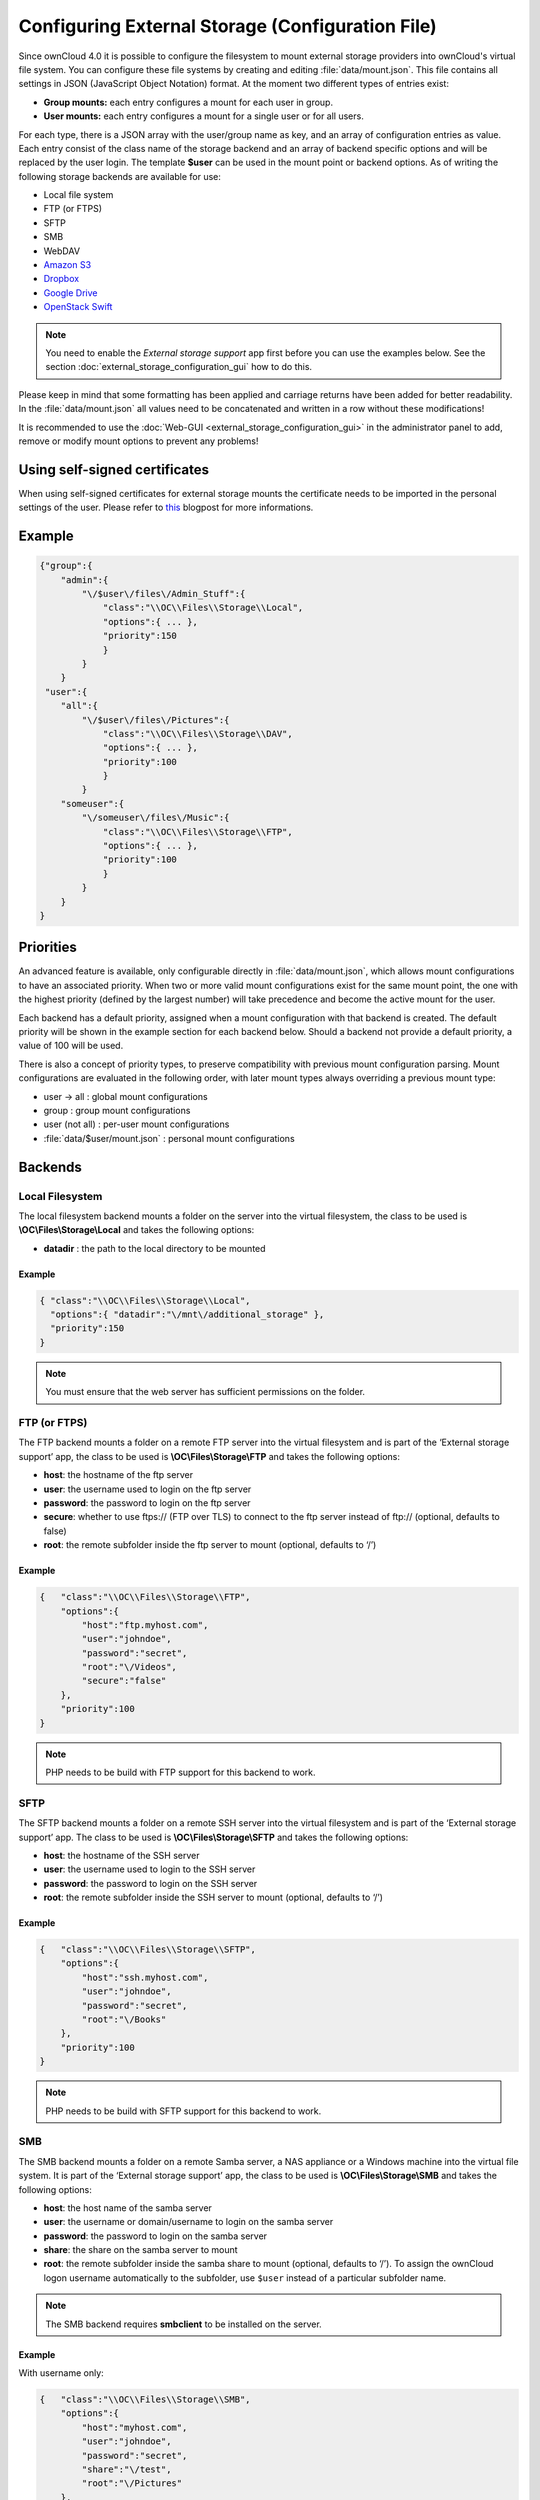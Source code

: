 Configuring External Storage (Configuration File)
=================================================

Since ownCloud 4.0 it is possible to configure the filesystem to mount external
storage providers into ownCloud's virtual file system. You can configure these
file systems by creating and editing :file:`data/mount.json`. This file contains
all settings in JSON (JavaScript Object Notation) format. At the moment two
different types of entries exist:

-  **Group mounts:** each entry configures a mount for each user in group.
-  **User mounts:** each entry configures a mount for a single user or for all
   users.

For each type, there is a JSON array with the user/group name as key, and an
array of configuration entries as value. Each entry consist of the class name
of the storage backend and an array of backend specific options and will be
replaced by the user login. The template **$user** can be used in the mount
point or backend options. As of writing the following storage backends are
available for use:

-  Local file system
-  FTP (or FTPS)
-  SFTP
-  SMB
-  WebDAV
-  `Amazon S3`_
-  `Dropbox`_
-  `Google Drive`_
-  `OpenStack Swift`_

.. note:: You need to enable the `External storage support` app first before you
   can use the examples below. See the section :doc:`external_storage_configuration_gui`
   how to do this.

Please keep in mind that some formatting has been applied and carriage returns
have been added for better readability. In the :file:`data/mount.json` all
values need to be concatenated and written in a row without these modifications!

It is recommended to use the :doc:`Web-GUI <external_storage_configuration_gui>` in the
administrator panel to add, remove or modify mount options to prevent any problems!

Using self-signed certificates
------------------------------

When using self-signed certificates for external storage mounts the certificate
needs to be imported in the personal settings of the user. Please refer to `this <http://ownclouden.blogspot.de/2014/11/owncloud-https-external-mount.html>`_
blogpost for more informations.

Example
-------

.. code-block:: json

    {"group":{
        "admin":{
            "\/$user\/files\/Admin_Stuff":{
                "class":"\\OC\\Files\\Storage\\Local",
                "options":{ ... },
                "priority":150
                }
            }
        }
     "user":{
        "all":{
            "\/$user\/files\/Pictures":{
                "class":"\\OC\\Files\\Storage\\DAV",
                "options":{ ... },
                "priority":100
                }
            }
        "someuser":{
            "\/someuser\/files\/Music":{
                "class":"\\OC\\Files\\Storage\\FTP",
                "options":{ ... },
                "priority":100
                }
            }
        }
    }

Priorities
----------

An advanced feature is available, only configurable directly in
:file:`data/mount.json`, which allows mount configurations to have an associated
priority. When two or more valid mount configurations exist for the same mount point,
the one with the highest priority (defined by the largest number) will take precedence
and become the active mount for the user.

Each backend has a default priority, assigned when a mount configuration with that
backend is created. The default priority will be shown in the example section for
each backend below. Should a backend not provide a default priority, a value of 100
will be used.

There is also a concept of priority types, to preserve compatibility with
previous mount configuration parsing. Mount configurations are evaluated in the
following order, with later mount types always overriding a previous mount type:

-  user -> all : global mount configurations
-  group : group mount configurations
-  user (not all) : per-user mount configurations
-  :file:`data/$user/mount.json` : personal mount configurations

Backends
--------

Local Filesystem
~~~~~~~~~~~~~~~~

The local filesystem backend mounts a folder on the server into the virtual
filesystem, the class to be used is **\\OC\\Files\\Storage\\Local**\  and
takes the following options:

-  **datadir** : the path to the local directory to be mounted


Example
^^^^^^^

.. code-block:: json

    { "class":"\\OC\\Files\\Storage\\Local",
      "options":{ "datadir":"\/mnt\/additional_storage" },
      "priority":150
    }

.. note:: You must ensure that the web server has sufficient permissions on the folder.

FTP (or FTPS)
~~~~~~~~~~~~~

The FTP backend mounts a folder on a remote FTP server into the virtual
filesystem and is part of the ‘External storage support’ app, the class
to be used is **\\OC\\Files\\Storage\\FTP**\  and takes the following
options:

-  **host**: the hostname of the ftp server
-  **user**: the username used to login on the ftp server
-  **password**: the password to login on the ftp server
-  **secure**: whether to use ftps:// (FTP over TLS) to connect to the ftp
   server instead of ftp:// (optional, defaults to false)
-  **root**: the remote subfolder inside the ftp server to mount (optional, defaults
   to ‘/’)


Example
^^^^^^^

.. code-block:: json

    {   "class":"\\OC\\Files\\Storage\\FTP",
        "options":{
            "host":"ftp.myhost.com",
            "user":"johndoe",
            "password":"secret",
            "root":"\/Videos",
            "secure":"false"
        },
        "priority":100
    }

.. note:: PHP needs to be build with FTP support for this backend to work.

SFTP
~~~~

The SFTP backend mounts a folder on a remote SSH server into the virtual
filesystem and is part of the ‘External storage support’ app. The class
to be used is **\\OC\\Files\\Storage\\SFTP**\  and takes the following
options:

-  **host**: the hostname of the SSH server
-  **user**: the username used to login to the SSH server
-  **password**: the password to login on the SSH server
-  **root**: the remote subfolder inside the SSH server to mount (optional, defaults
   to ‘/’)


Example
^^^^^^^

.. code-block:: json

    {   "class":"\\OC\\Files\\Storage\\SFTP",
        "options":{
            "host":"ssh.myhost.com",
            "user":"johndoe",
            "password":"secret",
            "root":"\/Books"
        },
        "priority":100
    }

.. note:: PHP needs to be build with SFTP support for this backend to work.

SMB
~~~
The SMB backend mounts a folder on a remote Samba server, a NAS appliance or
a Windows machine into the virtual file system. It is part of the ‘External
storage support’ app, the class to be used is **\\OC\\Files\\Storage\\SMB**\  and
takes the following options:

-  **host**: the host name of the samba server
-  **user**: the username or domain/username to login on the samba server
-  **password**: the password to login on the samba server
-  **share**: the share on the samba server to mount
-  **root**: the remote subfolder inside the samba share to mount (optional, defaults
   to ‘/’). To assign the ownCloud logon username automatically to the subfolder, use ``$user`` instead of a particular subfolder name.

.. note:: The SMB backend requires **smbclient** to be installed on the server.

Example
^^^^^^^
With username only:

.. code-block:: json

    {   "class":"\\OC\\Files\\Storage\\SMB",
        "options":{
            "host":"myhost.com",
            "user":"johndoe",
            "password":"secret",
            "share":"\/test",
            "root":"\/Pictures"
        },
        "priority":100
    }
    
With domainname and username:

.. code-block:: json

    {   "class":"\\OC\\Files\\Storage\\SMB",
        "options":{
            "host":"myhost.com",
            "user":"domain\/johndoe",
            "password":"secret",
            "share":"\/test",
            "root":"\/Pictures"
        },
        "priority":100
    }

WebDAV
~~~~~~

The WebDAV backend mounts a folder on a remote WebDAV server into the
virtual filesystem and is part of the ‘External storage support’ app,
the class to be used is **\\OC\\Files\\Storage\\DAV**\  and takes the
following options:

-  **host**: the hostname of the webdav server.
-  **user**: the username used to login on the webdav server
-  **password**: the password to login on the webdav server
-  **secure**: whether to use https:// to connect to the webdav server
   instead of http:// (optional, defaults to false)
-  **root**: the remote subfolder inside the webdav server to mount (optional,
   defaults to ‘/’)


Example
^^^^^^^

.. code-block:: json

    {   "class":"\\OC\\Files\\Storage\\DAV",
        "options":{
            "host":"myhost.com\/webdav.php",
            "user":"johndoe",
            "password":"secret",
            "secure":"true"
        },
        "priority":100
    }

Amazon S3
~~~~~~~~~

The Amazon S3 backend mounts a bucket in the Amazon cloud into the virtual
filesystem and is part of the ‘External storage support’ app, the class to
be used is **\\OC\\Files\\Storage\\AmazonS3**\  and takes the following
options:

-  **key**: the key to login to the Amazon cloud
-  **secret**: the secret to login to the Amazon cloud
-  **bucket**: the bucket in the Amazon cloud to mount


Example
^^^^^^^

.. code-block:: json

    {   "class":"\\OC\\Files\\Storage\\AmazonS3",
        "options":{
            "key":"key",
            "secret":"secret",
            "bucket":"bucket"
        },
        "priority":100
    }

Dropbox
~~~~~~~

The Dropbox backend mounts a dropbox in the Dropbox cloud into the virtual
filesystem and is part of the ‘External storage support’ app, the class to
be used is **\\OC\\Files\\Storage\\Dropbox**\  and takes the following options:

-  **configured**: whether the drive has been configured or not (true or false)
-  **app_key**: the app key to login to your Dropbox
-  **app_secret**: the app secret to login to your Dropbox
-  **token**: the OAuth token to login to your Dropbox
-  **token_secret**: the OAuth secret to login to your Dropbox


Example
^^^^^^^

.. code-block:: json

    {   "class":"\\OC\\Files\\Storage\\Dropbox",
        "options":{
            "configured":"#configured",
            "app_key":"key",
            "app_secret":"secret",
            "token":"#token",
            "token_secret":"#token_secret"
        },
        "priority":100
    }

Google Drive
~~~~~~~~~~~~

The Google Drive backend mounts a share in the Google cloud into the virtual
filesystem and is part of the ‘External storage support’ app, the class to
be used is **\\OC\\Files\\Storage\\Google**\  and is done via an OAuth2.0 request.
That means that the App must be registered through the Google APIs Console.
The result of the registration process is a set of values (incl. client_id, client_secret).
It takes the following options:

-  **configured**: whether the drive has been configured or not (true or false)
-  **client_id**: the client id to login to the Google drive
-  **client_secret**: the client secret to login to the Google drive
-  **token**: a compound value including access and refresh tokens

Example
^^^^^^^

.. code-block:: json

    {   "class":"\\OC\\Files\\Storage\\Google",
        "options":{
            "configured":"#configured",
            "client_id":"#client_id",
            "client_secret":"#client_secret",
            "token":"#token"
        },
        "priority":100
    }

OpenStack Swift
~~~~~~~~~~~~~~~

The Swift backend mounts a container on an OpenStack Object Storage server
into the virtual filesystem and is part of the ‘External storage support’
app, the class to be used is **\\OC\\Files\\Storage\\SWIFT**\  and takes
the following options:

-  **host**: the hostname of the authentication server for the swift
   storage.
-  **user**: the username used to login on the swift server
-  **token**: the authentication token to login on the swift server
-  **secure**: whether to use ftps:// to connect to the swift server instead
   of ftp:// (optional, defaults to false)
-  **root**: the container inside the swift server to mount (optional,
   defaults to ‘/’)

Example
^^^^^^^

.. code-block:: json

    {   "class":"\\OC\\Files\\Storage\\SWIFT",
        "options":{
            "host":"swift.myhost.com\/auth",
            "user":"johndoe",
            "token":"secret",
            "root":"\/Videos",
            "secure":"true"
        },
        "priority":100
    }

External Storage Password Management
------------------------------------
    
ownCloud handles passwords for external mounts differently than regular 
ownCloud user passwords.

The regular user and file share passwords (when you use the default ownCloud 
user backend) are stored using a strong cryptographically secure hashing 
mechanism in the database. On a new user account with a new password, the 
password is hashed and stored in the ownCloud database. The plain-text password 
is never stored. When the user logs in, the hash of the password they enter is 
compared with the hash in the database. When the hashes match the user is 
allowed access. These are not recoverable, so when a user loses a password the 
only option is to create a new password.

Passwords which are used to connect against external storage (e.g. 
SMB or FTP), there we have to differentiate again between different 
implementations:

1. **Login with ownCloud credentials** 

When a mountpoint has this option, for example ``SMB / CIFS using OC login``, 
the password will be intercepted when a user logs in and written to the PHP 
session (which is a file on the filesystem), and written encrypted into the 
session with a key from the configuration file. Every time that password is 
required ownCloud reads it from the PHP session file.

When you use this option, features such as sharing will not work properly from 
that mountpoint when the user is not logged-in.

Depending on the implementation of the application, this means that the password 
could get leaked in the ``ps`` output, as we use ``smbclient`` for SMB storage 
access in the community version. There is a `bug report on this 
<https://github.com/owncloud/core/issues/6092>`_. Consequently, we're currently 
evaluating an alternative approach accessing the library directly, and thus not 
leaking the password anymore. This is already implemented in the Enterprise 
Edition in our Windows Network Drive application, and it will get into the 
community version once we have streamlined the code of the ``files_external`` 
application a little bit more.

2. **Stored credentials**

When you enter credentials into the ``files_external`` dialog those are stored 
on the filesystem and encrypted with a key stored in ``config.php``. This is 
required since ownCloud needs access to those files and shares even when the 
user is not logged-in to have sharing and other key features properly working.

To sum up:

The "login with ownCloud credentials" SMB function in the community edition 
exposes the password in the server system's process list. If you want to get 
around this limitation without waiting for it to be addressed in CE you can get 
the Enterprise Edition. However, even then the password is stored in the PHP 
session and a malicious admin could access it. You can protect your PHP session 
files using protections available in your filesystem. Stored credentials are 
always accessible to the ownCloud instance.
   
.. _Amazon S3: http://aws.amazon.com/de/s3/
.. _Dropbox: https://www.dropbox.com/
.. _Google Drive: https://drive.google.com/start
.. _OpenStack Swift: http://openstack.org/projects/storage/
